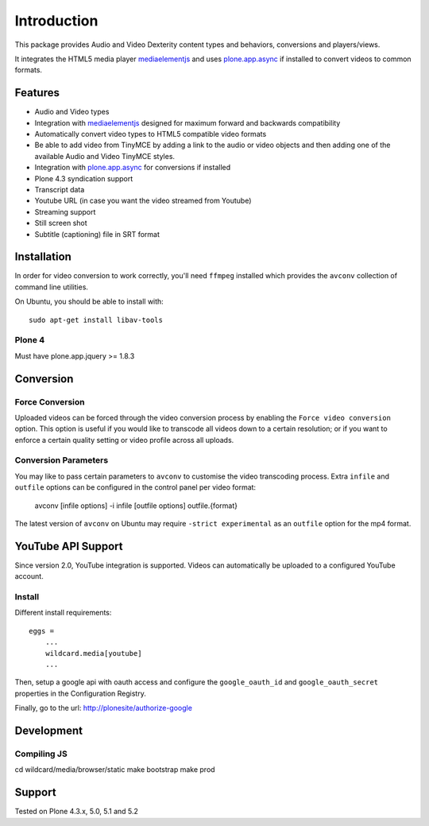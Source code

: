 Introduction
============

.. image:: https://www.wildcardcorp.com/logo.png
   :height: 50
   :width: 382
   :alt: Original work by wildcardcorp.com
   :align: right

This package provides Audio and Video Dexterity content types and behaviors,
conversions and players/views.

It integrates the HTML5 media player `mediaelementjs`_ and uses
`plone.app.async`_ if installed to convert videos to common formats.

.. _mediaelementjs: http://mediaelementjs.com
.. _plone.app.async: https://pypi.python.org/pypi/plone.app.async

Features
--------

- Audio and Video types
- Integration with `mediaelementjs`_ designed for maximum forward and
  backwards compatibility
- Automatically convert video types to HTML5 compatible video formats
- Be able to add video from TinyMCE by adding a link to the audio or video
  objects and then adding one of the available Audio and Video TinyMCE styles.
- Integration with `plone.app.async`_ for conversions if installed
- Plone 4.3 syndication support
- Transcript data
- Youtube URL  (in case you want the video streamed from Youtube)
- Streaming support
- Still screen shot
- Subtitle (captioning) file in SRT format

Installation
------------

In order for video conversion to work correctly, you'll need ``ffmpeg``
installed which provides the ``avconv`` collection of command line utilities.

On Ubuntu, you should be able to install with::

    sudo apt-get install libav-tools

Plone 4
~~~~~~~

Must have plone.app.jquery >= 1.8.3


Conversion
----------

Force Conversion
~~~~~~~~~~~~~~~~

Uploaded videos can be forced through the video conversion process by enabling
the ``Force video conversion`` option. This option is useful if you would like
to transcode all videos down to a certain resolution; or if you want to enforce
a certain quality setting or video profile across all uploads.

Conversion Parameters
~~~~~~~~~~~~~~~~~~~~~

You may like to pass certain parameters to ``avconv`` to customise the video
transcoding process. Extra ``infile`` and ``outfile`` options can be configured
in the control panel per video format:

    avconv [infile options] -i infile [outfile options] outfile.{format}

The latest version of ``avconv`` on Ubuntu may require
``-strict experimental`` as an ``outfile`` option for the mp4 format.


YouTube API Support
-------------------

Since version 2.0, YouTube integration is supported.
Videos can automatically be uploaded to a configured YouTube account.

Install
~~~~~~~

Different install requirements::

    eggs =
        ...
        wildcard.media[youtube]
        ...

Then, setup a google api with oauth access and configure the
``google_oauth_id`` and ``google_oauth_secret`` properties in the
Configuration Registry.

Finally, go to the url: http://plonesite/authorize-google


Development
-----------

Compiling JS
~~~~~~~~~~~~

cd wildcard/media/browser/static
make bootstrap
make prod


Support
-------

Tested on Plone 4.3.x, 5.0, 5.1 and 5.2
